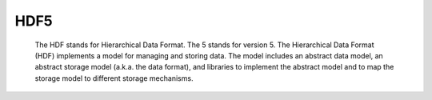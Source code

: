 HDF5
=====
  The HDF stands for Hierarchical Data Format. The 5 stands for version 5. The Hierarchical Data Format (HDF) implements a model for managing and storing data. The model includes an abstract data model, an abstract storage model (a.k.a. the data format), and libraries to implement the abstract model and to map the storage model to different storage mechanisms. 
  

